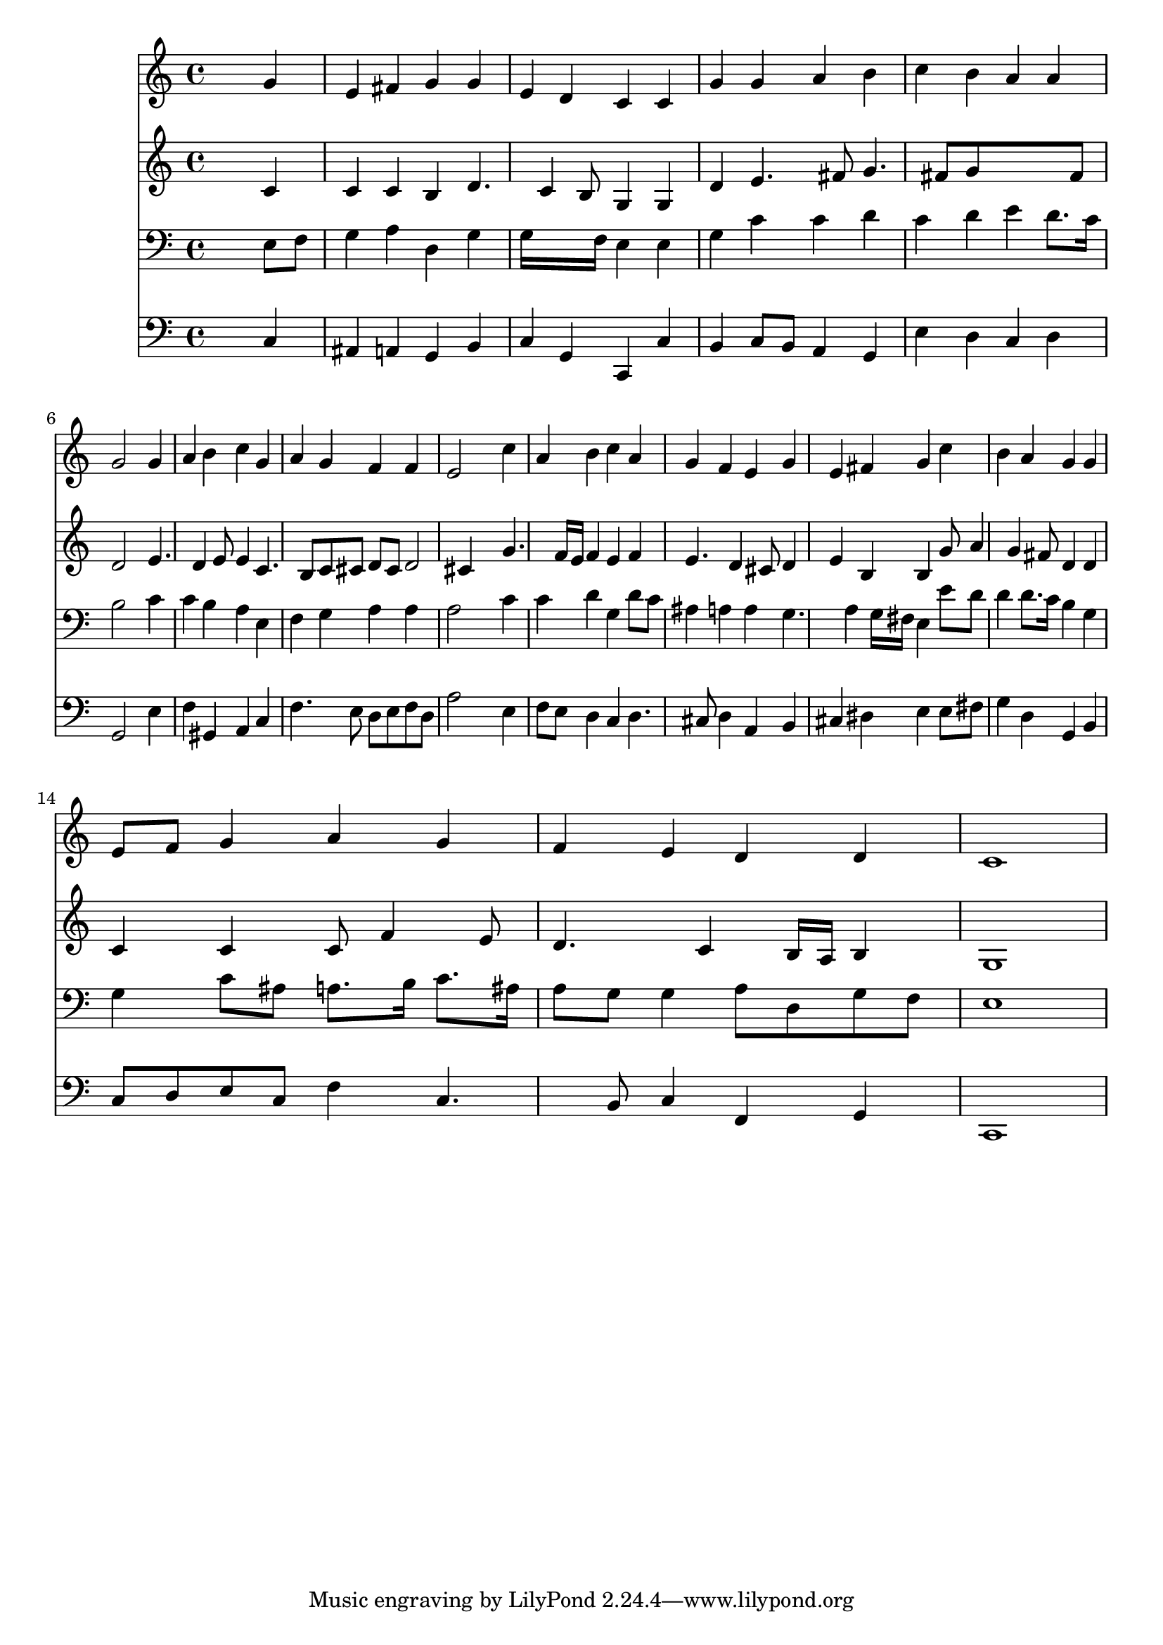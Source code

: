 % Lily was here -- automatically converted by /usr/local/lilypond/usr/bin/midi2ly from 034600b_.mid
\version "2.10.0"


trackAchannelA =  {
  
  \time 4/4 
  

  \key c \major
  
  \tempo 4 = 88 
  
}

trackA = <<
  \context Voice = channelA \trackAchannelA
>>


trackBchannelA = \relative c {
  
  % [SEQUENCE_TRACK_NAME] Instrument 1
  s2. g''4 |
  % 2
  e fis g g |
  % 3
  e d c c |
  % 4
  g' g a b |
  % 5
  c b a a |
  % 6
  g2 s4 g |
  % 7
  a b c g |
  % 8
  a g f f |
  % 9
  e2 s4 c' |
  % 10
  a b c a |
  % 11
  g f e g |
  % 12
  e fis g c |
  % 13
  b a g g |
  % 14
  e8 f g4 a g |
  % 15
  f e d d |
  % 16
  c1 |
  % 17
  
}

trackB = <<
  \context Voice = channelA \trackBchannelA
>>


trackCchannelA =  {
  
  % [SEQUENCE_TRACK_NAME] Instrument 2
  
}

trackCchannelB = \relative c {
  s2. c'4 |
  % 2
  c c b d4. c4 b8 g4 g |
  % 4
  d' e4. fis8 g4. fis8 g8*5 fis8 |
  % 6
  d2 s4 e4. d4 e8 e4 c4. b8 c cis d cis d2 cis4 s4 g'4. f16 e 
  f4 e f |
  % 11
  e4. d4 cis8 d4 |
  % 12
  e b b g'8 a4 g fis8 d4 d |
  % 14
  c c c8 f4 e8 |
  % 15
  d4. c4 b16 a b4 |
  % 16
  g1 |
  % 17
  
}

trackC = <<
  \context Voice = channelA \trackCchannelA
  \context Voice = channelB \trackCchannelB
>>


trackDchannelA =  {
  
  % [SEQUENCE_TRACK_NAME] Instrument 3
  
}

trackDchannelB = \relative c {
  s2. e8 f |
  % 2
  g4 a d, g |
  % 3
  g16*7 f16 e4 e |
  % 4
  g c c d |
  % 5
  c d e d8. c16 |
  % 6
  b2 s4 c |
  % 7
  c b a e |
  % 8
  f g a a |
  % 9
  a2 s4 c |
  % 10
  c d g, d'8 c |
  % 11
  ais4 a a g4. a4 g16 fis e4 e'8 d |
  % 13
  d4 d8. c16 b4 g |
  % 14
  g c8 ais a8. b16 c8. ais16 |
  % 15
  a8 g g4 a8 d, g f |
  % 16
  e1 |
  % 17
  
}

trackD = <<

  \clef bass
  
  \context Voice = channelA \trackDchannelA
  \context Voice = channelB \trackDchannelB
>>


trackEchannelA =  {
  
  % [SEQUENCE_TRACK_NAME] Instrument 4
  
}

trackEchannelB = \relative c {
  s2. c4 |
  % 2
  ais a g b |
  % 3
  c g c, c' |
  % 4
  b c8 b a4 g |
  % 5
  e' d c d |
  % 6
  g,2 s4 e' |
  % 7
  f gis, a c |
  % 8
  f4. e8 d e f d |
  % 9
  a'2 s4 e |
  % 10
  f8 e d4 c d4. cis8 d4 a b |
  % 12
  cis dis e e8 fis |
  % 13
  g4 d g, b |
  % 14
  c8 d e c f4 c4. b8 c4 f, g |
  % 16
  c,1 |
  % 17
  
}

trackE = <<

  \clef bass
  
  \context Voice = channelA \trackEchannelA
  \context Voice = channelB \trackEchannelB
>>


\score {
  <<
    \context Staff=trackB \trackB
    \context Staff=trackC \trackC
    \context Staff=trackD \trackD
    \context Staff=trackE \trackE
  >>
}
